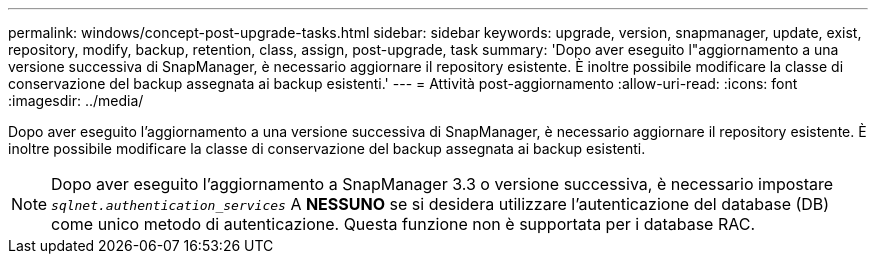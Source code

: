 ---
permalink: windows/concept-post-upgrade-tasks.html 
sidebar: sidebar 
keywords: upgrade, version, snapmanager, update, exist, repository, modify, backup, retention, class, assign, post-upgrade, task 
summary: 'Dopo aver eseguito l"aggiornamento a una versione successiva di SnapManager, è necessario aggiornare il repository esistente. È inoltre possibile modificare la classe di conservazione del backup assegnata ai backup esistenti.' 
---
= Attività post-aggiornamento
:allow-uri-read: 
:icons: font
:imagesdir: ../media/


[role="lead"]
Dopo aver eseguito l'aggiornamento a una versione successiva di SnapManager, è necessario aggiornare il repository esistente. È inoltre possibile modificare la classe di conservazione del backup assegnata ai backup esistenti.


NOTE: Dopo aver eseguito l'aggiornamento a SnapManager 3.3 o versione successiva, è necessario impostare `_sqlnet.authentication_services_` A *NESSUNO* se si desidera utilizzare l'autenticazione del database (DB) come unico metodo di autenticazione. Questa funzione non è supportata per i database RAC.

